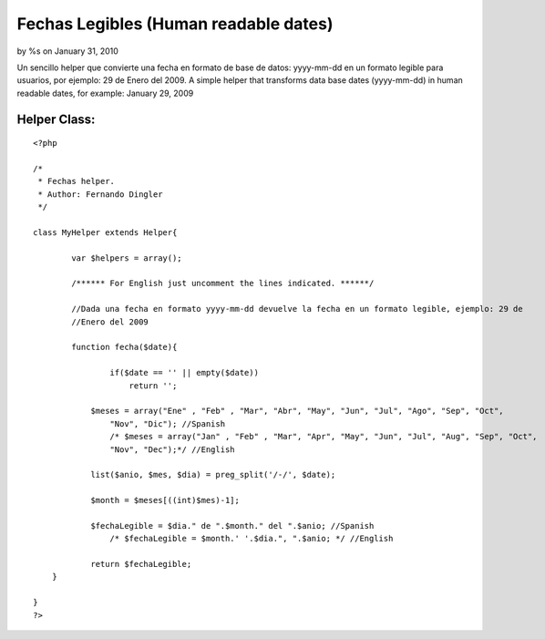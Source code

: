 Fechas Legibles (Human readable dates)
======================================

by %s on January 31, 2010

Un sencillo helper que convierte una fecha en formato de base de
datos: yyyy-mm-dd en un formato legible para usuarios, por ejemplo: 29
de Enero del 2009. A simple helper that transforms data base dates
(yyyy-mm-dd) in human readable dates, for example: January 29, 2009


Helper Class:
`````````````

::

    <?php 
    
    /*
     * Fechas helper.  
     * Author: Fernando Dingler
     */
    
    class MyHelper extends Helper{
    
            var $helpers = array();
        
            /****** For English just uncomment the lines indicated. ******/
            
            //Dada una fecha en formato yyyy-mm-dd devuelve la fecha en un formato legible, ejemplo: 29 de
            //Enero del 2009
            
            function fecha($date){
    
                    if($date == '' || empty($date))
                        return '';
    	
    		$meses = array("Ene" , "Feb" , "Mar", "Abr", "May", "Jun", "Jul", "Ago", "Sep", "Oct",
                    "Nov", "Dic"); //Spanish
                    /* $meses = array("Jan" , "Feb" , "Mar", "Apr", "May", "Jun", "Jul", "Aug", "Sep", "Oct", 
                    "Nov", "Dec");*/ //English
    		
    		list($anio, $mes, $dia) = preg_split('/-/', $date);
    		
    		$month = $meses[((int)$mes)-1];
    		
    		$fechaLegible = $dia." de ".$month." del ".$anio; //Spanish 
                    /* $fechaLegible = $month.' '.$dia.", ".$anio; */ //English 
    		
    		return $fechaLegible;
    	}
    
    }
    ?>


.. meta::
    :title: Fechas Legibles (Human readable dates)
    :description: CakePHP Article related to date,fechas legibles,fechas,human readable dates,dingler,readable,legible,dates,fecha,Helpers
    :keywords: date,fechas legibles,fechas,human readable dates,dingler,readable,legible,dates,fecha,Helpers
    :copyright: Copyright 2010 
    :category: helpers

